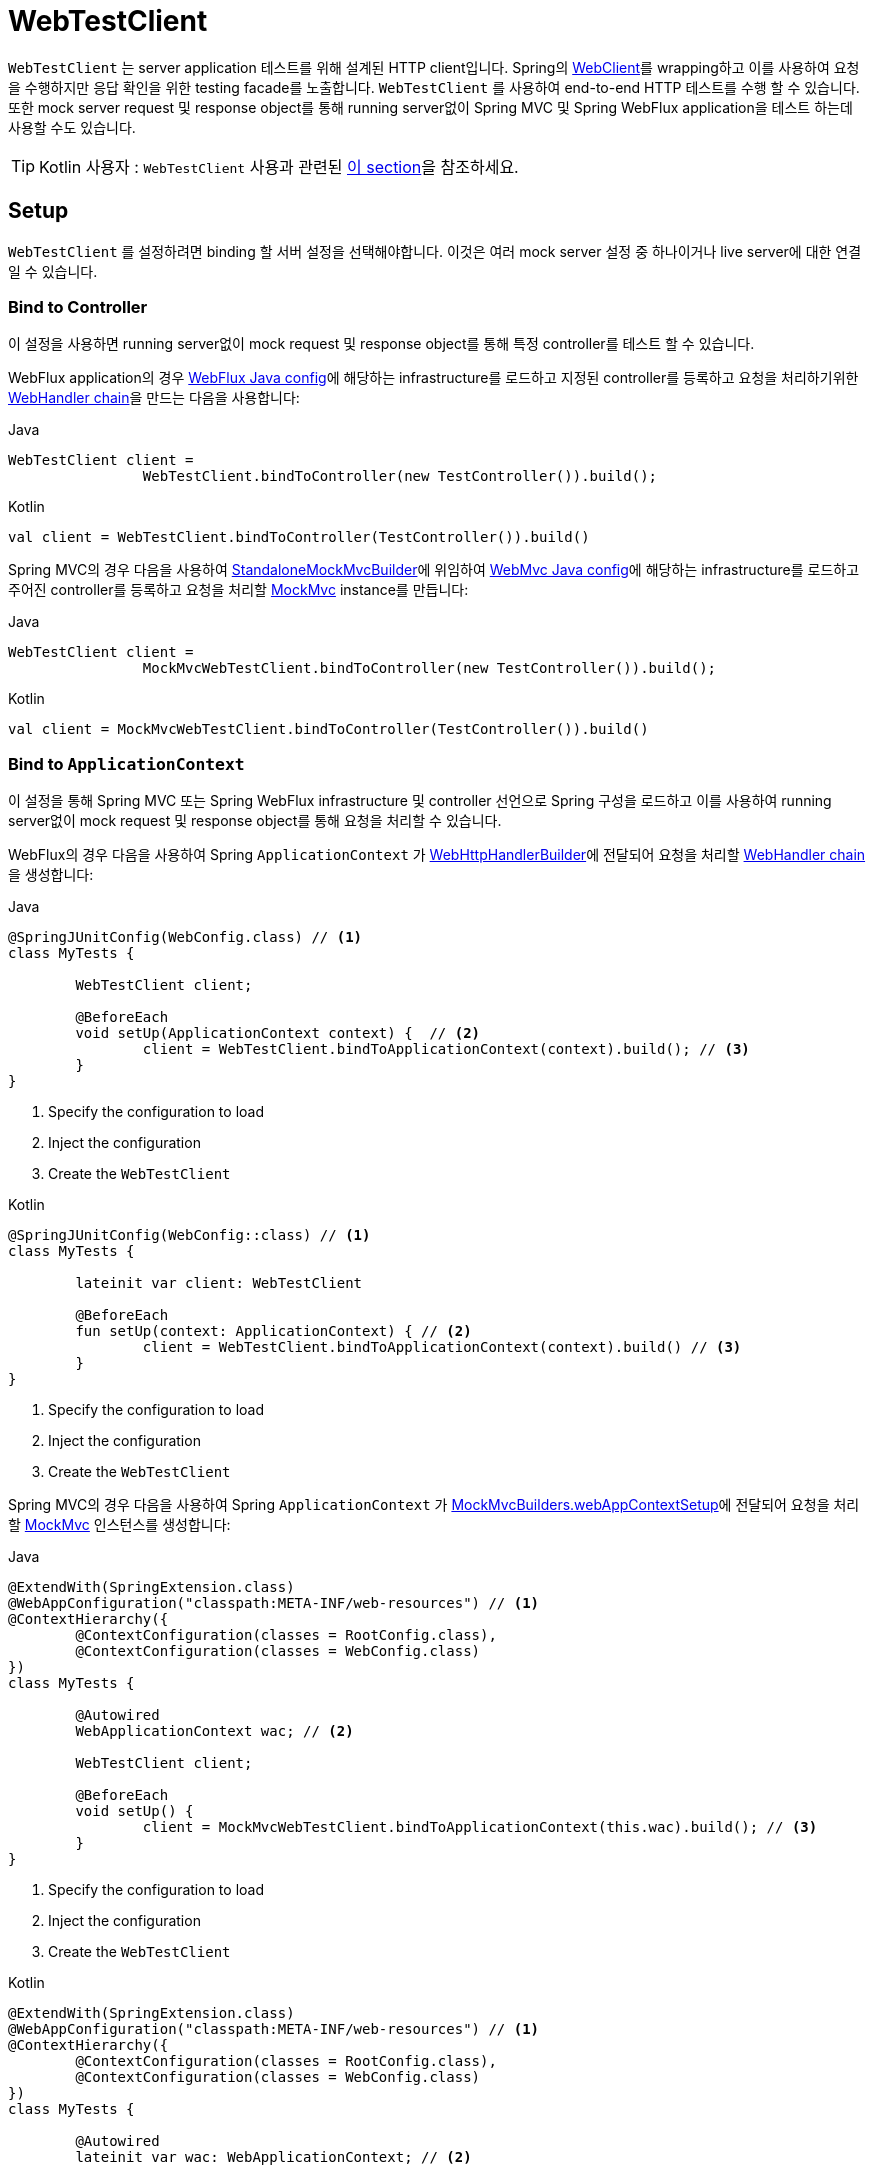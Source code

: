 [[webtestclient]]
= WebTestClient
:doc-root: https://docs.spring.io
:api-spring-framework: {doc-root}/spring-framework/docs/{spring-version}/javadoc-api/org/springframework

`WebTestClient` 는 server application 테스트를 위해 설계된 HTTP client입니다.
Spring의 <<web-reactive.adoc#webflux-client, WebClient>>를 wrapping하고 이를 사용하여 요청을 수행하지만 응답 확인을 위한 testing facade를 노출합니다.
`WebTestClient` 를 사용하여 end-to-end HTTP 테스트를 수행 할 수 있습니다.
또한 mock server request 및 response object를 통해 running server없이 Spring MVC 및 Spring WebFlux application을 테스트 하는데 사용할 수도 있습니다.

TIP: Kotlin 사용자 : `WebTestClient` 사용과 관련된 <<languages.adoc#kotlin-webtestclient-issue, 이 section>>을 참조하세요.



[[webtestclient-setup]]
== Setup

`WebTestClient` 를 설정하려면 binding 할 서버 설정을 선택해야합니다.
이것은 여러 mock server 설정 중 하나이거나 live server에 대한 연결일 수 있습니다.


[[webtestclient-controller-config]]
=== Bind to Controller

이 설정을 사용하면 running server없이 mock request 및  response object를 통해 특정 controller를 테스트 할 수 있습니다.

WebFlux application의 경우 <<web-reactive.adoc#webflux-config, WebFlux Java config>>에 해당하는 infrastructure를 로드하고 지정된 controller를 등록하고 요청을 처리하기위한 <<web-reactive.adoc#webflux-web-handler-api, WebHandler chain>>을 만드는 다음을 사용합니다:

[source,java,indent=0,subs="verbatim,quotes",role="primary"]
.Java
----
	WebTestClient client =
			WebTestClient.bindToController(new TestController()).build();
----
[source,kotlin,indent=0,subs="verbatim,quotes",role="secondary"]
.Kotlin
----
	val client = WebTestClient.bindToController(TestController()).build()
----

Spring MVC의 경우 다음을 사용하여 {api-spring-framework}/https://docs.spring.io/spring-framework/docs/current/javadoc-api/org/springframework/test/web/servlet/setup/StandaloneMockMvcBuilder.html[StandaloneMockMvcBuilder]에 위임하여 <<web.adoc#mvc-config, WebMvc Java config>>에 해당하는 infrastructure를 로드하고 주어진 controller를 등록하고 요청을 처리할 <<testing.adoc#spring-mvc-test-framework, MockMvc>> instance를 만듭니다:

[source,java,indent=0,subs="verbatim,quotes",role="primary"]
.Java
----
	WebTestClient client =
			MockMvcWebTestClient.bindToController(new TestController()).build();
----
[source,kotlin,indent=0,subs="verbatim,quotes",role="secondary"]
.Kotlin
----
	val client = MockMvcWebTestClient.bindToController(TestController()).build()
----



[[webtestclient-context-config]]
=== Bind to `ApplicationContext`

이 설정을 통해 Spring MVC 또는 Spring WebFlux infrastructure 및 controller 선언으로 Spring 구성을 로드하고 이를 사용하여 running server없이 mock request 및 response object를 통해 요청을 처리할 수 ​​있습니다.

WebFlux의 경우 다음을 사용하여 Spring `ApplicationContext` 가 {api-spring-framework}/web/server/adapter/WebHttpHandlerBuilder.html#applicationContext-org.springframework.context.ApplicationContext-[WebHttpHandlerBuilder]에 전달되어 요청을 처리할 <<web-reactive.adoc#webflux-web-handler-api, WebHandler chain>>을 생성합니다:

[source,java,indent=0,subs="verbatim,quotes",role="primary"]
.Java
----
	@SpringJUnitConfig(WebConfig.class) // <1>
	class MyTests {

		WebTestClient client;

		@BeforeEach
		void setUp(ApplicationContext context) {  // <2>
			client = WebTestClient.bindToApplicationContext(context).build(); // <3>
		}
	}
----
<1> Specify the configuration to load
<2> Inject the configuration
<3> Create the `WebTestClient`

[source,kotlin,indent=0,subs="verbatim,quotes",role="secondary"]
.Kotlin
----
	@SpringJUnitConfig(WebConfig::class) // <1>
	class MyTests {

		lateinit var client: WebTestClient

		@BeforeEach
		fun setUp(context: ApplicationContext) { // <2>
			client = WebTestClient.bindToApplicationContext(context).build() // <3>
		}
	}
----
<1> Specify the configuration to load
<2> Inject the configuration
<3> Create the `WebTestClient`

Spring MVC의 경우 다음을 사용하여 Spring `ApplicationContext` 가 {api-spring-framework}/test/web/servlet/setup/MockMvcBuilders.html#webAppContextSetup-org.springframework.web.context.WebApplicationContext-[MockMvcBuilders.webAppContextSetup]에 전달되어 요청을 처리할 <<testing.adoc#spring-mvc-test-framework, MockMvc>> 인스턴스를 생성합니다:

[source,java,indent=0,subs="verbatim,quotes",role="primary"]
.Java
----
	@ExtendWith(SpringExtension.class)
	@WebAppConfiguration("classpath:META-INF/web-resources") // <1>
	@ContextHierarchy({
		@ContextConfiguration(classes = RootConfig.class),
		@ContextConfiguration(classes = WebConfig.class)
	})
	class MyTests {

		@Autowired
		WebApplicationContext wac; // <2>

		WebTestClient client;

		@BeforeEach
		void setUp() {
			client = MockMvcWebTestClient.bindToApplicationContext(this.wac).build(); // <3>
		}
	}
----
<1> Specify the configuration to load
<2> Inject the configuration
<3> Create the `WebTestClient`

[source,kotlin,indent=0,subs="verbatim,quotes",role="secondary"]
.Kotlin
----
	@ExtendWith(SpringExtension.class)
	@WebAppConfiguration("classpath:META-INF/web-resources") // <1>
	@ContextHierarchy({
		@ContextConfiguration(classes = RootConfig.class),
		@ContextConfiguration(classes = WebConfig.class)
	})
	class MyTests {

		@Autowired
		lateinit var wac: WebApplicationContext; // <2>

		lateinit var client: WebTestClient

		@BeforeEach
		fun setUp() { // <2>
			client = MockMvcWebTestClient.bindToApplicationContext(wac).build() // <3>
		}
	}
----
<1> Specify the configuration to load
<2> Inject the configuration
<3> Create the `WebTestClient`



[[webtestclient-fn-config]]
=== Bind to Router Function

이 설정을 사용하면 running server없이 mock request 및 response object를 통해 <<web-reactive.adoc#webflux-fn, functional endpoints>>를 테스트 할 수 있습니다.

WebFlux의 경우 `RouterFunctions.toWebHandler` 에 위임하는 다음을 사용하여 요청을 처리할 서버 설정을 만듭니다:

[source,java,indent=0,subs="verbatim,quotes",role="primary"]
.Java
----
	RouterFunction<?> route = ...
	client = WebTestClient.bindToRouterFunction(route).build();
----
[source,kotlin,indent=0,subs="verbatim,quotes",role="secondary"]
.Kotlin
----
	val route: RouterFunction<*> = ...
	val client = WebTestClient.bindToRouterFunction(route).build()
----

Spring MVC의 경우 현재 <<web.adoc#webmvc-fn, WebMvc functional endpoints>>를 테스트하는 옵션이 없습니다.


[[webtestclient-server-config]]
=== Bind to Server

이 설정은 running server에 연결하여 전체 end-to-end HTTP 테스트를 수행합니다;

[source,java,indent=0,subs="verbatim,quotes",role="primary"]
.Java
----
	client = WebTestClient.bindToServer().baseUrl("http://localhost:8080").build();
----
[source,kotlin,indent=0,subs="verbatim,quotes",role="secondary"]
.Kotlin
----
	client = WebTestClient.bindToServer().baseUrl("http://localhost:8080").build()
----



[[webtestclient-client-config]]
=== Client Config

앞에서 설명한 서버 설정 옵션 외에도 base URL, default headers, client filter 등을 포함한 client option을 구성 할 수 있습니다
이러한 옵션은 `bindToServer()` 다음에 쉽게 사용할 수 있습니다.
다른 모든 configuration option의 경우 다음과 같이 `configureClient()` 를 사용하여 server에서 client configuration으로 전환해야합니다:

[source,java,indent=0,subs="verbatim,quotes",role="primary"]
.Java
----
	client = WebTestClient.bindToController(new TestController())
			.configureClient()
			.baseUrl("/test")
			.build();
----
[source,kotlin,indent=0,subs="verbatim,quotes",role="secondary"]
.Kotlin
----
	client = WebTestClient.bindToController(TestController())
			.configureClient()
			.baseUrl("/test")
			.build()
----




[[webtestclient-tests]]
== Writing Tests

`WebTestClient` 는 `exchange()` 를 사용하여 요청을 수행하는 시점까지 <<web-reactive.adoc#webflux-client, WebClient>>와 동일한 API를 제공합니다.
form data, multipart data 등을 포함한 모든 콘텐츠로 요청을 준비하는 방법에 대한 예제는 <<web-reactive.adoc#webflux-client-body, WebClient>> 설명서를 참조하십시오.

`exchange()` 호출 후 `WebTestClient` 는 `WebClient` 에서 분기되고 대신 응답을 확인하는 workflow를 계속합니다.

response status 및 header를 assert하려면 다음을 사용하십시오:

[source,java,indent=0,subs="verbatim,quotes",role="primary"]
.Java
----
	client.get().uri("/persons/1")
				.accept(MediaType.APPLICATION_JSON)
				.exchange()
				.expectStatus().isOk()
				.expectHeader().contentType(MediaType.APPLICATION_JSON)
----
[source,kotlin,indent=0,subs="verbatim,quotes",role="secondary"]
.Kotlin
----
	client.get().uri("/persons/1")
			.accept(MediaType.APPLICATION_JSON)
			.exchange()
			.expectStatus().isOk()
			.expectHeader().contentType(MediaType.APPLICATION_JSON)
----

그런 다음 다음 중 하나를 통해 response body을 decoding 하도록 선택할 수 있습니다:

* `expectBody(Class<T>)`: Decode to single object.
* `expectBodyList(Class<T>)`: Decode and collect objects to `List<T>`.
* `expectBody()`: Decode to `byte[]` for <<webtestclient-json>> or an empty body.

그리고 결과로 생성되는 higher level Object에 대해 assertion을 수행합니다:

[source,java,indent=0,subs="verbatim,quotes",role="primary"]
.Java
----
	client.get().uri("/persons")
			.exchange()
			.expectStatus().isOk()
			.expectBodyList(Person.class).hasSize(3).contains(person);
----
[source,kotlin,indent=0,subs="verbatim,quotes",role="secondary"]
.Kotlin
----
	import org.springframework.test.web.reactive.server.expectBodyList

	client.get().uri("/persons")
			.exchange()
			.expectStatus().isOk()
			.expectBodyList<Person>().hasSize(3).contains(person)
----

기본 제공 assertion이 충분하지 않으면 대신 object를 사용하고 다른 assertion을 수행할 수 있습니다:

[source,java,indent=0,subs="verbatim,quotes",role="primary"]
.Java
----
    import org.springframework.test.web.reactive.server.expectBody

	client.get().uri("/persons/1")
			.exchange()
			.expectStatus().isOk()
			.expectBody(Person.class)
			.consumeWith(result -> {
				// custom assertions (e.g. AssertJ)...
			});
----
[source,kotlin,indent=0,subs="verbatim,quotes",role="secondary"]
.Kotlin
----
	client.get().uri("/persons/1")
			.exchange()
			.expectStatus().isOk()
			.expectBody<Person>()
			.consumeWith {
				// custom assertions (e.g. AssertJ)...
			}
----

또는 workflow를 종료하고 `EntityExchangeResult` 를 얻을 수 있습니다:

[source,java,indent=0,subs="verbatim,quotes",role="primary"]
.Java
----
	EntityExchangeResult<Person> result = client.get().uri("/persons/1")
			.exchange()
			.expectStatus().isOk()
			.expectBody(Person.class)
			.returnResult();
----
[source,kotlin,indent=0,subs="verbatim,quotes",role="secondary"]
.Kotlin
----
	import org.springframework.test.web.reactive.server.expectBody

	val result = client.get().uri("/persons/1")
			.exchange()
			.expectStatus().isOk
			.expectBody<Person>()
			.returnResult()
----

TIP: generic을 사용하여 대상 type으로 디코딩해야하는 경우 `Class<T>` 대신 {api-spring-framework}/core/ParameterizedTypeReference.html[`ParameterizedTypeReference`]를 허용하는 overload 된 method를 찾습니다.



[[webtestclient-no-content]]
=== No Content

응답에 내용이 없을 것으로 예상되는 경우 다음과 같이 assert 할 수 있습니다:

[source,java,indent=0,subs="verbatim,quotes",role="primary"]
.Java
----
	client.post().uri("/persons")
			.body(personMono, Person.class)
			.exchange()
			.expectStatus().isCreated()
			.expectBody().isEmpty();
----
[source,kotlin,indent=0,subs="verbatim,quotes",role="secondary"]
.Kotlin
----
	client.post().uri("/persons")
			.bodyValue(person)
			.exchange()
			.expectStatus().isCreated()
			.expectBody().isEmpty()
----

응답 콘텐츠를 무시하려는 경우 다음은 assertion없이 콘텐츠를 해제합니다:

[source,java,indent=0,subs="verbatim,quotes",role="primary"]
.Java
----
	client.get().uri("/persons/123")
			.exchange()
			.expectStatus().isNotFound()
			.expectBody(Void.class);
----
[source,kotlin,indent=0,subs="verbatim,quotes",role="secondary"]
.Kotlin
----
	client.get().uri("/persons/123")
			.exchange()
			.expectStatus().isNotFound
			.expectBody<Unit>()
----



[[webtestclient-json]]
=== JSON Content

대상 type없이 `expectBody()` 를 사용하여 higher level Object를 통하지 않고 raw content에 대한 assertion을 수행할 수 있습니다.

https://jsonassert.skyscreamer.org[JSONAssert]를 사용하여 전체 JSON content를 확인하려면:

[source,java,indent=0,subs="verbatim,quotes",role="primary"]
.Java
----
	client.get().uri("/persons/1")
			.exchange()
			.expectStatus().isOk()
			.expectBody()
			.json("{\"name\":\"Jane\"}")
----
[source,kotlin,indent=0,subs="verbatim,quotes",role="secondary"]
.Kotlin
----
	client.get().uri("/persons/1")
			.exchange()
			.expectStatus().isOk()
			.expectBody()
			.json("{\"name\":\"Jane\"}")
----

https://github.com/jayway/JsonPath[JSONPath]로 JSON content를 확인하려면:

[source,java,indent=0,subs="verbatim,quotes",role="primary"]
.Java
----
	client.get().uri("/persons")
			.exchange()
			.expectStatus().isOk()
			.expectBody()
			.jsonPath("$[0].name").isEqualTo("Jane")
			.jsonPath("$[1].name").isEqualTo("Jason");
----
[source,kotlin,indent=0,subs="verbatim,quotes",role="secondary"]
.Kotlin
----
	client.get().uri("/persons")
			.exchange()
			.expectStatus().isOk()
			.expectBody()
			.jsonPath("$[0].name").isEqualTo("Jane")
			.jsonPath("$[1].name").isEqualTo("Jason")
----



[[webtestclient-stream]]
=== Streaming Responses

`"text/event-stream"` 또는 `"application/x-ndjson"` 과 같이 잠재적으로 무한한 스트림을 테스트하려면 먼저 response status 및 header를 확인한 다음 `FluxExchangeResult` 를 가져옵니다:

[source,java,indent=0,subs="verbatim,quotes",role="primary"]
.Java
----
	FluxExchangeResult<MyEvent> result = client.get().uri("/events")
			.accept(TEXT_EVENT_STREAM)
			.exchange()
			.expectStatus().isOk()
			.returnResult(MyEvent.class);

----
[source,kotlin,indent=0,subs="verbatim,quotes",role="secondary"]
.Kotlin
----
	import org.springframework.test.web.reactive.server.returnResult

	val result = client.get().uri("/events")
			.accept(TEXT_EVENT_STREAM)
			.exchange()
			.expectStatus().isOk()
			.returnResult<MyEvent>()
----

이제 `reactor-test` 에서 `StepVerifier` 로 response stream을 사용할 준비가 되었습니다:

[source,java,indent=0,subs="verbatim,quotes",role="primary"]
.Java
----
	Flux<Event> eventFlux = result.getResponseBody();

	StepVerifier.create(eventFlux)
			.expectNext(person)
			.expectNextCount(4)
			.consumeNextWith(p -> ...)
			.thenCancel()
			.verify();
----
[source,kotlin,indent=0,subs="verbatim,quotes",role="secondary"]
.Kotlin
----
	val eventFlux = result.getResponseBody()

	StepVerifier.create(eventFlux)
			.expectNext(person)
			.expectNextCount(4)
			.consumeNextWith { p -> ... }
			.thenCancel()
			.verify()
----


[[webtestclient-mockmvc]]
=== MockMvc Assertions

`WebTestClient` 는 HTTP client이므로 status, header 및 body를 포함하여 client response에 있는 내용만 확인할 수 있습니다.

MockMvc server 설정으로 Spring MVC application을 테스트 할 때 server response에 대한 extra choice를 수행할 수 있습니다.
body를 assert 한 후 `ExchangeResult` 를 가져오는 것으로 시작하려면 다음을 수행하십시오:

[source,java,indent=0,subs="verbatim,quotes",role="primary"]
.Java
----
	// For a response with a body
	EntityExchangeResult<Person> result = client.get().uri("/persons/1")
			.exchange()
			.expectStatus().isOk()
			.expectBody(Person.class)
			.returnResult();

	// For a response without a body
	EntityExchangeResult<Void> result = client.get().uri("/path")
			.exchange()
			.expectBody().isEmpty();
----
[source,kotlin,indent=0,subs="verbatim,quotes",role="secondary"]
.Kotlin
----
	// For a response with a body
	val result = client.get().uri("/persons/1")
			.exchange()
			.expectStatus().isOk()
			.expectBody(Person.class)
			.returnResult();

	// For a response without a body
	val result = client.get().uri("/path")
			.exchange()
			.expectBody().isEmpty();
----

그런 다음 MockMvc server response assertion으로 전환합니다:

[source,java,indent=0,subs="verbatim,quotes",role="primary"]
.Java
----
	MockMvcWebTestClient.resultActionsFor(result)
			.andExpect(model().attribute("integer", 3))
			.andExpect(model().attribute("string", "a string value"));
----
[source,kotlin,indent=0,subs="verbatim,quotes",role="secondary"]
.Kotlin
----
	MockMvcWebTestClient.resultActionsFor(result)
			.andExpect(model().attribute("integer", 3))
			.andExpect(model().attribute("string", "a string value"));
----

